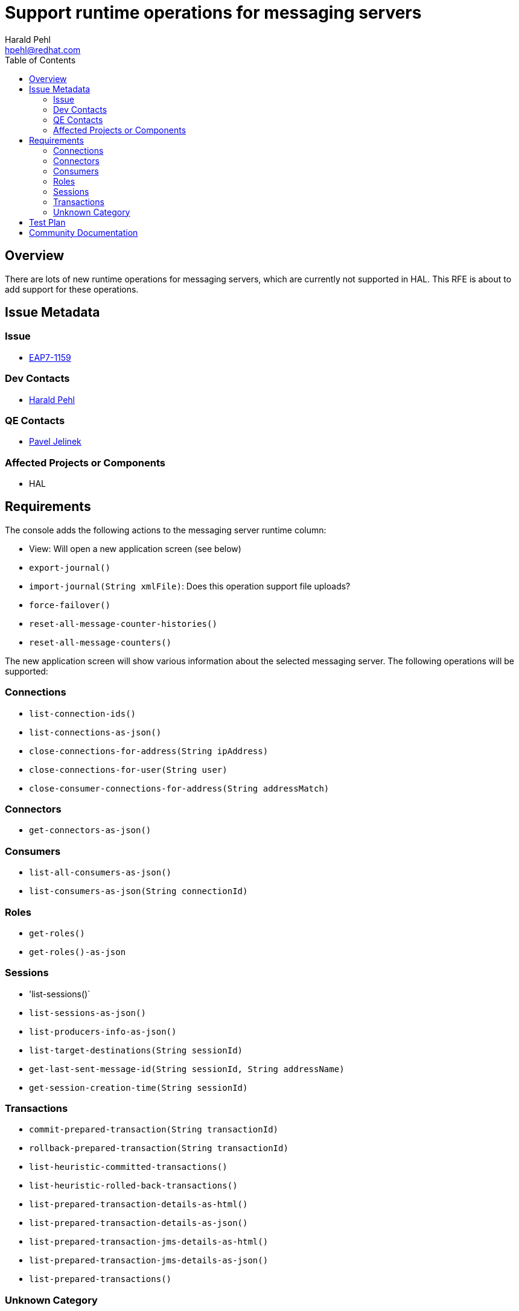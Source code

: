 = Support runtime operations for messaging servers
:author:            Harald Pehl
:email:             hpehl@redhat.com
:toc:               left
:icons:             font
:idprefix:
:idseparator:       -
:issue-base-url:    https://issues.jboss.org/browse/

== Overview

There are lots of new runtime operations for messaging servers, which are currently not supported in HAL. This RFE is about to add support for these operations.

== Issue Metadata

=== Issue

* https://issues.jboss.org/browse/EAP7-1159[EAP7-1159]

=== Dev Contacts

* mailto:hpehl@redhat.com[Harald Pehl]

=== QE Contacts

* mailto:pjelinek@redhat.com[Pavel Jelinek]

=== Affected Projects or Components

* HAL

== Requirements

The console adds the following actions to the messaging server runtime column:

* View: Will open a new application screen (see below)
* `export-journal()`
* `import-journal(String xmlFile)`: Does this operation support file uploads?
* `force-failover()`
* `reset-all-message-counter-histories()`
* `reset-all-message-counters()`

The new application screen will show various information about the selected messaging server. The following operations will be supported:

=== Connections

* `list-connection-ids()`
* `list-connections-as-json()`
* `close-connections-for-address(String ipAddress)`
* `close-connections-for-user(String user)`
* `close-consumer-connections-for-address(String addressMatch)`

=== Connectors

* `get-connectors-as-json()`

=== Consumers

* `list-all-consumers-as-json()`
* `list-consumers-as-json(String connectionId)`

=== Roles

* `get-roles()`
* `get-roles()-as-json`

=== Sessions

* 'list-sessions()`
* `list-sessions-as-json()`
* `list-producers-info-as-json()`
* `list-target-destinations(String sessionId)`
* `get-last-sent-message-id(String sessionId, String addressName)`
* `get-session-creation-time(String sessionId)`

=== Transactions

* `commit-prepared-transaction(String transactionId)`
* `rollback-prepared-transaction(String transactionId)`
* `list-heuristic-committed-transactions()`
* `list-heuristic-rolled-back-transactions()`
* `list-prepared-transaction-details-as-html()`
* `list-prepared-transaction-details-as-json()`
* `list-prepared-transaction-jms-details-as-html()`
* `list-prepared-transaction-jms-details-as-json()`
* `list-prepared-transactions()`

=== Unknown Category

* `get-address-settings-as-json(String addressMatch)`
* `list-remote-addresses(String ipAddress)`
* `resolve-address-setting(String activeMQAddress)`

== Test Plan

TBD

== Community Documentation

See the official HAL website at https://hal.github.io
